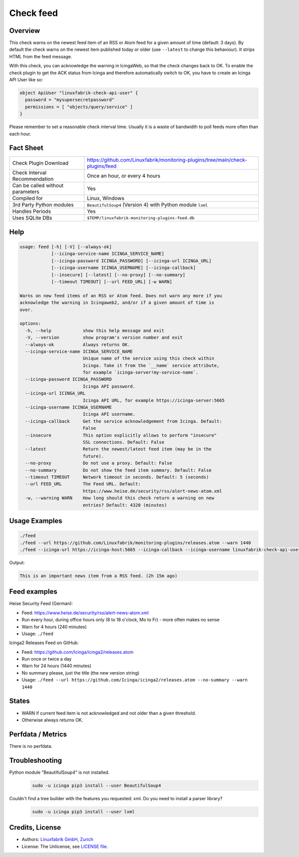 Check feed
==========

Overview
--------

This check warns on the newest feed item of an RSS or Atom feed for a given amount of time (default: 3 days). By default the check warns on the newest item published today or older (use ``--latest``  to change this behaviour). It strips HTML from the feed message.

With this check, you can acknowledge the warning in IcingaWeb, so that the check changes back to OK. To enable the check plugin to get the ACK status from Icinga and therefore automatically switch to OK, you have to create an Icinga API User like so:

.. code-block:: text

    object ApiUser "linuxfabrik-check-api-user" {
      password = "mysupersecretpassword"
      permissions = [ "objects/query/service" ]
    }

Please remember to set a reasonable check interval time. Usually it is a waste of bandwidth to poll feeds more often than each hour.


Fact Sheet
----------

.. csv-table::
    :widths: 30, 70

    "Check Plugin Download",                "https://github.com/Linuxfabrik/monitoring-plugins/tree/main/check-plugins/feed"
    "Check Interval Recommendation",        "Once an hour, or every 4 hours"
    "Can be called without parameters",     "Yes"
    "Compiled for",                         "Linux, Windows"
    "3rd Party Python modules",             "``BeautifulSoup4`` (Version 4) with Python module ``lxml``"
    "Handles Periods",                      "Yes"
    "Uses SQLite DBs",                      "``$TEMP/linuxfabrik-monitoring-plugins-feed.db``"


Help
----

.. code-block:: text

    usage: feed [-h] [-V] [--always-ok]
                [--icinga-service-name ICINGA_SERVICE_NAME]
                [--icinga-password ICINGA_PASSWORD] [--icinga-url ICINGA_URL]
                [--icinga-username ICINGA_USERNAME] [--icinga-callback]
                [--insecure] [--latest] [--no-proxy] [--no-summary]
                [--timeout TIMEOUT] [--url FEED_URL] [-w WARN]

    Warns on new feed items of an RSS or Atom feed. Does not warn any more if you
    acknowledge the warning in Icingaweb2, and/or if a given amount of time is
    over.

    options:
      -h, --help            show this help message and exit
      -V, --version         show program's version number and exit
      --always-ok           Always returns OK.
      --icinga-service-name ICINGA_SERVICE_NAME
                            Unique name of the service using this check within
                            Icinga. Take it from the `__name` service attribute,
                            for example `icinga-server!my-service-name`.
      --icinga-password ICINGA_PASSWORD
                            Icinga API password.
      --icinga-url ICINGA_URL
                            Icinga API URL, for example https://icinga-server:5665
      --icinga-username ICINGA_USERNAME
                            Icinga API username.
      --icinga-callback     Get the service acknowledgement from Icinga. Default:
                            False
      --insecure            This option explicitly allows to perform "insecure"
                            SSL connections. Default: False
      --latest              Return the newest/latest feed item (may be in the
                            future).
      --no-proxy            Do not use a proxy. Default: False
      --no-summary          Do not show the feed item summary. Default: False
      --timeout TIMEOUT     Network timeout in seconds. Default: 5 (seconds)
      --url FEED_URL        The Feed URL. Default:
                            https://www.heise.de/security/rss/alert-news-atom.xml
      -w, --warning WARN    How long should this check return a warning on new
                            entries? Default: 4320 (minutes)


Usage Examples
--------------

.. code-block:: bash

    ./feed
    ./feed --url https://github.com/Linuxfabrik/monitoring-plugins/releases.atom --warn 1440
    ./feed --icinga-url https://icinga-host:5665 --icinga-callback --icinga-username linuxfabrik-check-api-user --icinga-password mysupersecretpassword --icinga-service-name 'icinga-host!Feed Service Name' --url https://www.heise.de/security/rss/alert-news-atom.xml

Output:

.. code-block:: text

    This is an important news item from a RSS feed. (2h 15m ago)


Feed examples
-------------

Heise Security Feed (German):

* Feed: https://www.heise.de/security/rss/alert-news-atom.xml
* Run every hour, during office hours only (8 to 18 o'clock, Mo to Fr) - more often makes no sense
* Warn for 4 hours (240 minutes)
* Usage: ``./feed``

Icinga2 Releases Feed on GitHub:

* Feed: https://github.com/Icinga/icinga2/releases.atom
* Run once or twice a day
* Warn for 24 hours (1440 minutes)
* No summary please, just the title (the new version string)
* Usage: ``./feed --url https://github.com/Icinga/icinga2/releases.atom --no-summary --warn 1440``


States
------

* WARN if current feed item is not acknowledged and not older than a given threshold.
* Otherwise always returns OK.


Perfdata / Metrics
------------------

There is no perfdata.


Troubleshooting
---------------

Python module "BeautifulSoup4" is not installed.
    .. code-block:: bash

        sudo -u icinga pip3 install --user BeautifulSoup4

Couldn't find a tree builder with the features you requested: xml. Do you need to install a parser library?
    .. code-block:: bash

        sudo -u icinga pip3 install --user lxml


Credits, License
----------------

* Authors: `Linuxfabrik GmbH, Zurich <https://www.linuxfabrik.ch>`_
* License: The Unlicense, see `LICENSE file <https://unlicense.org/>`_.
